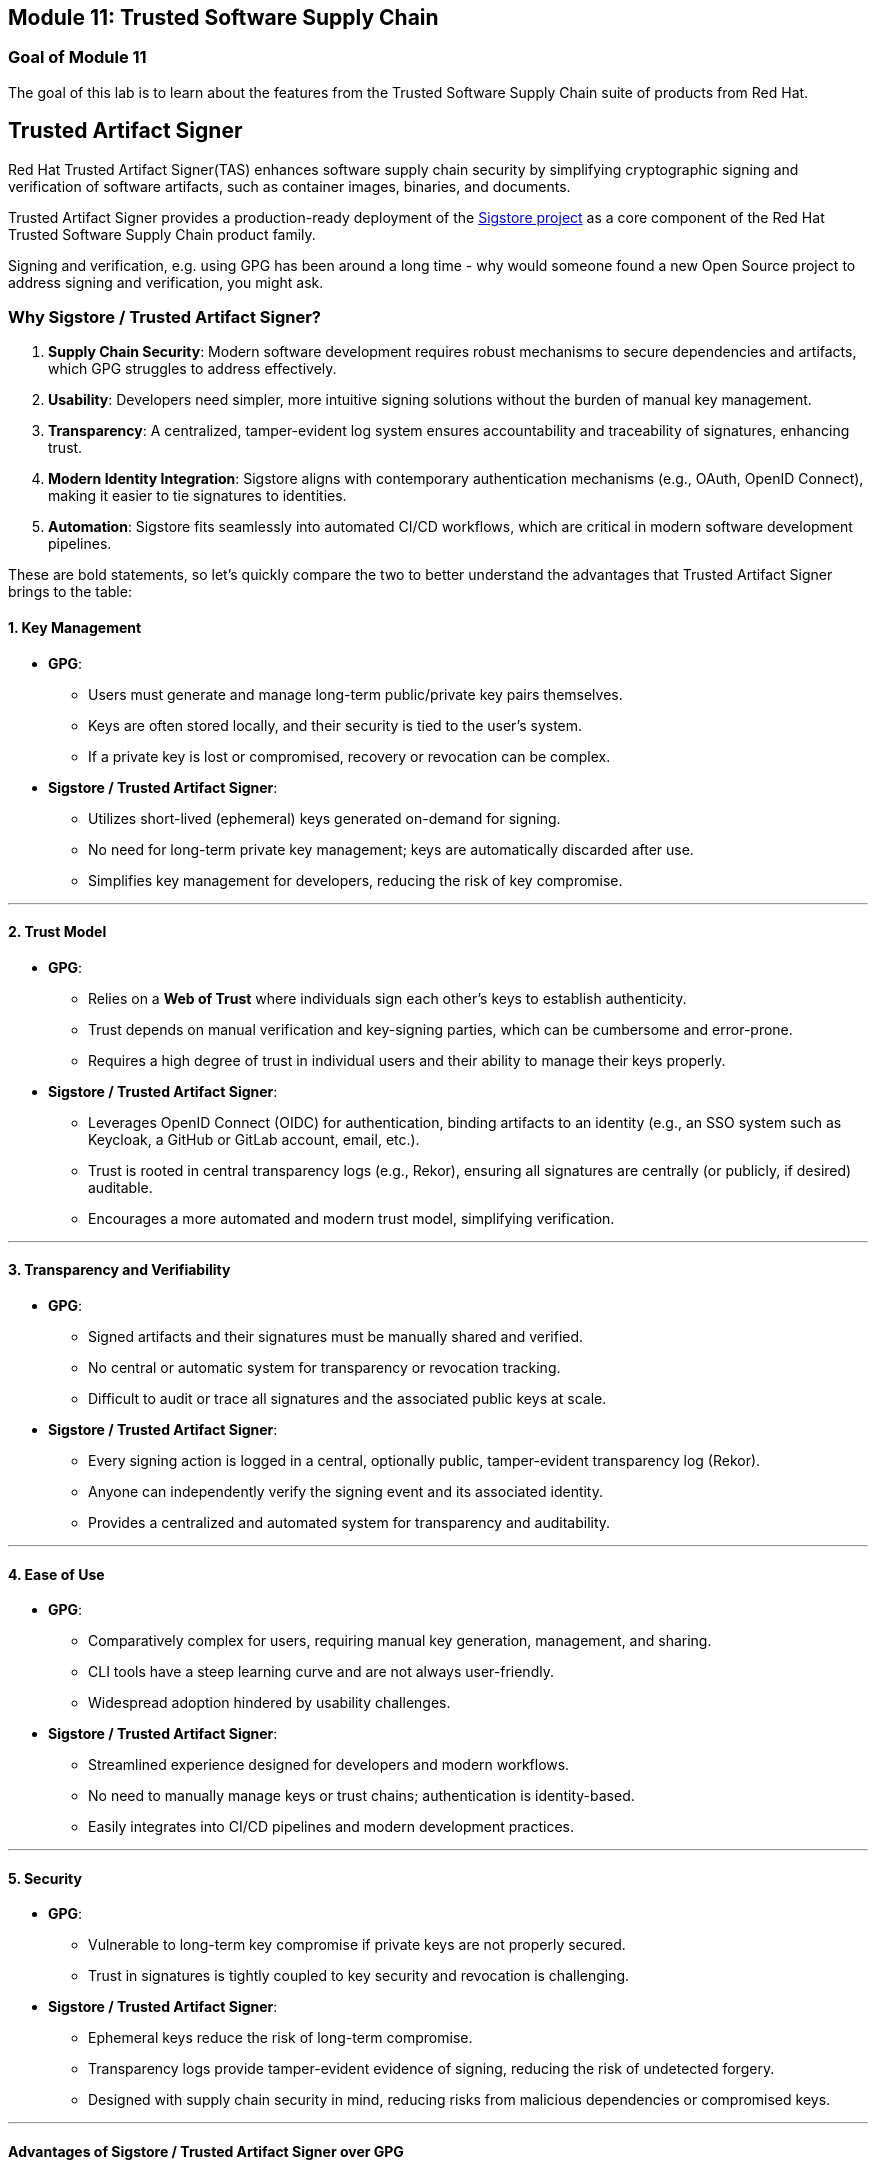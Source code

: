== Module 11: Trusted Software Supply Chain

=== Goal of Module 11

The goal of this lab is to learn about the features from the Trusted Software Supply Chain suite of products from Red Hat. 


== Trusted Artifact Signer
Red Hat Trusted Artifact Signer(TAS) enhances software supply chain security by simplifying cryptographic signing and verification of software artifacts, such as container images, binaries, and documents. 

Trusted Artifact Signer provides a production-ready deployment of the https://www.sigstore.dev/[Sigstore project] as a core component of the Red Hat Trusted Software Supply Chain product family.

Signing and verification, e.g. using GPG has been around a long time - why would someone found a new Open Source project to address signing and verification, you might ask.

=== *Why Sigstore / Trusted Artifact Signer?*

. *Supply Chain Security*: Modern software development requires robust
mechanisms to secure dependencies and artifacts, which GPG struggles to
address effectively.
. *Usability*: Developers need simpler, more intuitive signing solutions
without the burden of manual key management.
. *Transparency*: A centralized, tamper-evident log system ensures
accountability and traceability of signatures, enhancing trust.
. *Modern Identity Integration*: Sigstore aligns with contemporary
authentication mechanisms (e.g., OAuth, OpenID Connect), making it
easier to tie signatures to identities.
. *Automation*: Sigstore fits seamlessly into automated CI/CD workflows,
which are critical in modern software development pipelines.


These are bold statements, so let's quickly compare the two to better understand the advantages that Trusted Artifact Signer brings to the table:

==== *1. Key Management*

* *GPG*:
** Users must generate and manage long-term public/private key pairs
themselves.
** Keys are often stored locally, and their security is tied to the
user’s system.
** If a private key is lost or compromised, recovery or revocation can
be complex.
* *Sigstore / Trusted Artifact Signer*:
** Utilizes short-lived (ephemeral) keys generated on-demand for
signing.
** No need for long-term private key management; keys are automatically
discarded after use.
** Simplifies key management for developers, reducing the risk of key
compromise.

'''''

==== *2. Trust Model*

* *GPG*:
** Relies on a *Web of Trust* where individuals sign each other’s keys
to establish authenticity.
** Trust depends on manual verification and key-signing parties, which
can be cumbersome and error-prone.
** Requires a high degree of trust in individual users and their ability
to manage their keys properly.
* *Sigstore / Trusted Artifact Signer*:
** Leverages OpenID Connect (OIDC) for authentication, binding artifacts
to an identity (e.g., an SSO system such as Keycloak, a GitHub or GitLab account, email, etc.).
** Trust is rooted in central transparency logs (e.g., Rekor), ensuring
all signatures are centrally (or publicly, if desired) auditable.
** Encourages a more automated and modern trust model, simplifying
verification.

'''''

==== *3. Transparency and Verifiability*

* *GPG*:
** Signed artifacts and their signatures must be manually shared and
verified.
** No central or automatic system for transparency or revocation
tracking.
** Difficult to audit or trace all signatures and the associated public
keys at scale.
* *Sigstore / Trusted Artifact Signer*:
** Every signing action is logged in a central, optionally public, tamper-evident
transparency log (Rekor).
** Anyone can independently verify the signing event and its associated
identity.
** Provides a centralized and automated system for transparency and
auditability.

'''''

==== *4. Ease of Use*

* *GPG*:
** Comparatively complex for users, requiring manual key generation, management,
and sharing.
** CLI tools have a steep learning curve and are not always
user-friendly.
** Widespread adoption hindered by usability challenges.
* *Sigstore / Trusted Artifact Signer*:
** Streamlined experience designed for developers and modern workflows.
** No need to manually manage keys or trust chains; authentication is
identity-based.
** Easily integrates into CI/CD pipelines and modern development
practices.

'''''

==== *5. Security*

* *GPG*:
** Vulnerable to long-term key compromise if private keys are not
properly secured.
** Trust in signatures is tightly coupled to key security and revocation
is challenging.
* *Sigstore / Trusted Artifact Signer*:
** Ephemeral keys reduce the risk of long-term compromise.
** Transparency logs provide tamper-evident evidence of signing,
reducing the risk of undetected forgery.
** Designed with supply chain security in mind, reducing risks from
malicious dependencies or compromised keys.

'''''

==== *Advantages of Sigstore / Trusted Artifact Signer over GPG*

In summary, Sigstore is designed to address the pain points and
limitations of GPG in the context of modern software development,
focusing on ease of use, transparency, and security for signing and
verifying software artifacts.

* Eliminates manual key management.
* Provides automated, identity-based signing.
* Ensures transparency with central (optionally public) logs.
* Simplifies adoption with developer-friendly tools.
* Reduces risks from long-term private key compromises.
* Aligns with modern software practices and supply chain security
requirements.


=== Setup 
For this exercise, we'll be using the container image in Quay that we created during our Lab setup xref:00-setup-install-navigation.adoc#build-a-container-image[Build a container image]

NOTE: Make sure you still have the variables set. If not, please go through the xref:00-setup-install-navigation.adoc#build-a-container-image[Build a container image] section again to setup your environment and make sure you have pushed the image to Quay.

[source,sh,subs="attributes",role=execute]
----
echo $QUAY_USER
echo $QUAY_URL
----

For signing and verification of container images, we'll be using the `cosign` CLI binary, which has already been installed in your bastion host (and can also be downloaded from the OpenShift Console).

`cosign` can as easily be used in any CI/CD toolchain as we use it here and handles all the communication with the Sigstore / Trusted Artifact Signer services that request certificates, handle the OIDC authentication, store info in the transparency log (Rekor), etc.

[source,sh,subs="attributes",role=execute]
----
cosign version
----


[.console-output]
[source,bash,subs="+macros,+attributes"]
----
[lab-user@bastion ~]$ cosign version
  ______   ______        _______. __    _______ .__   __.
 /      | /  __  \      /       ||  |  /  _____||  \ |  |
|  ,----'|  |  |  |    |   (----`|  | |  |  __  |   \|  |
|  |     |  |  |  |     \   \    |  | |  | |_ | |  . `  |
|  `----.|  `--'  | .----)   |   |  | |  |__| | |  |\   |
 \______| \______/  |_______/    |__|  \______| |__| \__|
cosign: A tool for Container Signing, Verification and Storage in an OCI registry.

GitVersion:    v2.0.0
GitCommit:     d6b9001f8e6ed745fb845849d623274c897d55f2
GitTreeState:  clean
BuildDate:     2023-02-23T19:26:35Z
GoVersion:     go1.20.1
Compiler:      gc
Platform:      linux/amd64
----

`cosign` needs to be initialized with all the required endpoints that it communicates with. Additionally, during initialization, it will download the public trust root certificate in a local cache.

This initialization can be done via command line parameters or by setting environment variables that are read when no commandline parameters are present.

NOTE: Cosign itself doesn't need access to OpenShift, but since we have Trusted Artifact Signer installed on OpenShift (a RHEL installation is another deployment option), we will be using some `oc` commands to get the required endpoints.
Before proceeding, please verify you are still logged in to OpenShift via `oc whoami`

[[setting-up-the-environment-variables]]
To setup the environment variables, execute this script:

[source,sh,subs="attributes",role=execute]
----
export TUF_URL=$(oc get tuf -o jsonpath='{.items[0].status.url}' -n trusted-artifact-signer)
export OIDC_ISSUER_URL=https://$(oc get route keycloak -n rhsso | tail -n 1 | awk '{print $2}')/auth/realms/openshift
export COSIGN_FULCIO_URL=$(oc get fulcio -o jsonpath='{.items[0].status.url}' -n trusted-artifact-signer)
export COSIGN_REKOR_URL=$(oc get rekor -o jsonpath='{.items[0].status.url}' -n trusted-artifact-signer)
export COSIGN_MIRROR=$TUF_URL
export COSIGN_ROOT=$TUF_URL/root.json
export COSIGN_OIDC_CLIENT_ID="trusted-artifact-signer"
export COSIGN_OIDC_ISSUER=$OIDC_ISSUER_URL
export COSIGN_CERTIFICATE_OIDC_ISSUER=$OIDC_ISSUER_URL
export COSIGN_YES="true"
export SIGSTORE_FULCIO_URL=$COSIGN_FULCIO_URL
export SIGSTORE_OIDC_ISSUER=$COSIGN_OIDC_ISSUER
export SIGSTORE_REKOR_URL=$COSIGN_REKOR_URL
export REKOR_REKOR_SERVER=$COSIGN_REKOR_URL
# to verify URL endpoints have been set
env | grep URL
----

NOTE: In case you're wondering why we define multiple variables with the same values: The upstream https://www.sigstore.dev/[Sigstore project^] has a long history, and some tools (like `cosign` and `gitsign`) use different environment variables for the same purpose. For various reasons (Open Source principles as well as compatibility), we are not branching off a specialized Red Hat version with simplified environment parameters. While these are maintained in the upstream project, they will be maintained in the Red Hat enterprise-ready version as well. 

As the last step, initialize `cosign`, so it knows who to talk to:

[source,sh,subs="attributes",role=execute]
----
cosign initialize
----

[.console-output]
[source,bash,subs="+macros,+attributes"]
----
[lab-user@bastion ~]$ cosign initialize
Root status: 
 {
        "local": "/home/lab-user/.sigstore/root",
        "remote": "https://tuf-trusted-artifact-signer.apps.cluster-l2ktc.l2ktc.sandbox75.opentlc.com",
        "metadata": {
                "root.json": {
                        "version": 1,
                        "len": 2178,
                        "expiration": "13 Jun 25 16:39 UTC",
                        "error": ""
                },
                "snapshot.json": {
                        "version": 1,
                        "len": 618,
                        "expiration": "13 Jun 25 16:39 UTC",
                        "error": ""
                },
                "targets.json": {
                        "version": 1,
                        "len": 1372,
                        "expiration": "13 Jun 25 16:39 UTC",
                        "error": ""
                },
                "timestamp.json": {
                        "version": 1,
                        "len": 619,
                        "expiration": "13 Jun 25 16:39 UTC",
                        "error": ""
                }
        },
        "targets": [
                "ctfe.pub",
                "fulcio_v1.crt.pem",
                "rekor.pub"
        ]
}
----

=== Signing and verifying a container image

`cosign` will be interacting with the image in our private registry, therefore we need to login to Quay:

[source,sh,subs="attributes",role=execute]
----
cosign login $QUAY_URL -u $QUAY_USER -p {quay_admin_password}
----


[.console-output]
[source,bash,subs="+macros,+attributes"]
----
[lab-user@bastion ~]$ cosign login $QUAY_URL -u $QUAY_USER -p MzI2OTI0
auth.go:203: logged in via /home/lab-user/.docker/config.json
----

TIP: To verify that the image we created xref:00-setup-install-navigation.adoc#build-a-container-image[here] is still available and cosign can access the image, we can use the `cosign tree` command that checks for signatures, SBOMs (Software Bills of Materials) and attestations (e.g. build provenance attestation): 

[source,sh,subs="attributes",role=execute]
----
cosign tree $QUAY_URL/$QUAY_USER/ctf-web-to-system:1.0
----

[.console-output]
[source,bash,subs="+macros,+attributes"]
----
[lab-user@bastion ~]$ cosign tree $QUAY_URL/$QUAY_USER/ctf-web-to-system:1.0
📦 Supply Chain Security Related artifacts for an image: quay-l2ktc.apps.cluster-l2ktc.l2ktc.sandbox75.opentlc.com/quayadmin/ctf-web-to-system:1.0
No Supply Chain Security Related Artifacts artifacts found for image quay-l2ktc.apps.cluster-l2ktc.l2ktc.sandbox75.opentlc.com/quayadmin/ctf-web-to-system:1.0
, start creating one with simply running$ COSIGN_EXPERIMENTAL=1 cosign sign <img>
----

As `cosign` suggests, signing this image is as simple as

[source,sh,subs="attributes",role=execute]
----
cosign sign $QUAY_URL/$QUAY_USER/ctf-web-to-system:1.0
----


[.console-output]
[source,bash,subs="+macros,+attributes"]
----
[lab-user@bastion ~]$ cosign sign $QUAY_URL/$QUAY_USER/ctf-web-to-system:1.0
Generating ephemeral keys...
Retrieving signed certificate...

        Note that there may be personally identifiable information associated with this signed artifact.
        This may include the email address associated with the account with which you authenticate.
        This information will be used for signing this artifact and will be stored in public transparency logs and cannot be removed later.

By typing 'y', you attest that you grant (or have permission to grant) and agree to have this information stored permanently in transparency logs.
error opening browser: exec: "xdg-open": executable file not found in $PATH
Go to the following link in a browser:

         https://keycloak-rhsso.apps.cluster-l2ktc.l2ktc.sandbox75.opentlc.com/auth/realms/openshift/protocol/openid-connect/auth?access_type=online&client_id=trusted-artifact-signer&code_challenge=JHFlN4cLdRCGJWjkGf1S1nKYO9Nc-bnC6bhwkZXoS3M&code_challenge_method=S256&nonce=2qDckQCVBACjnviJ8bdxIWwPh1r&redirect_uri=urn%3Aietf%3Awg%3Aoauth%3A2.0%3Aoob&response_type=code&scope=openid+email&state=2qDckRnXkzmspwUHxF3f6K3NX67
Enter verification code:

----

NOTE: As mentioned above, the signing process ties an identity (an OIDC identity, to be specific) to the signature. The signing certificate is issued on demand, but *only issued if an OIDC identity proof can be established*. 

In this example, the "OAuth2 browser based flow" is used. In other words, you will authenticate to the OIDC system by user and password via a browser login. We are running `cosign` in a `ssh` session with no connection to your system, therefore the check for a browser to open the login page fails: `error opening browser: exec: "xdg-open": executable file not found in $PATH` 

Copy the URL and paste it in a new browser window or tab and login - use the following credentials: 

[cols="2,2"]
|===
|*Username:* | *jdoe@redhat.com* |
*Password:* | *secure* |
|===

image::11-signing-sso-login.png[keycloak login]

image::11-signing-successcode.png[copy the success code]

IMPORTANT: Make sure to copy the whole code, as it is longer than the text box.

[.console-output]
[source,bash,subs="+macros,+attributes"]
----
Enter verification code: 3cc0c9fc-db2e-4920-ba2e-7adac8c685cb.6309e23d-facd-4bca-8855-0443a3c4ddf5.d8370879-39c7-41ec-99ab-669101e99f91

Successfully verified SCT...
WARNING: Image reference quay-l2ktc.apps.cluster-l2ktc.l2ktc.sandbox75.opentlc.com/quayadmin/ctf-web-to-system:1.0 uses a tag, not a digest, to identify the image to sign.
    This can lead you to sign a different image than the intended one. Please use a
    digest (example.com/ubuntu@sha256:abc123...) rather than tag
    (example.com/ubuntu:latest) for the input to cosign. The ability to refer to
    images by tag will be removed in a future release.

tlog entry created with index: 1
Pushing signature to: quay-l2ktc.apps.cluster-l2ktc.l2ktc.sandbox75.opentlc.com/quayadmin/ctf-web-to-system
----

*SUCCESS!* 

With one command, you have signed the container image and pushed the container image to the registry. Furthermore, the signing event and its metadata have been recorded in the *Rekor* transparency log: `tlog entry created with index: 1` 

To check, we can again use `cosign tree`:

[.console-output]
[source,bash,subs="+macros,+attributes"]
----
[lab-user@bastion ~]$ cosign tree $QUAY_URL/$QUAY_USER/ctf-web-to-system:1.0
📦 Supply Chain Security Related artifacts for an image: quay-l2ktc.apps.cluster-l2ktc.l2ktc.sandbox75.opentlc.com/quayadmin/ctf-web-to-system:1.0
└── 🔐 Signatures for an image tag: quay-l2ktc.apps.cluster-l2ktc.l2ktc.sandbox75.opentlc.com/quayadmin/ctf-web-to-system:sha256-4530d5e1556631804ce21d37271b0d3f173c350956f2312421db0840fd103c82.sig
   └── 🍒 sha256:f638a989546b998409719e3eb78c0843d880e0bbb5237afa831da685fee48880
----

We can also login to Quay at {quay_console_url} using the Quay credentials

[cols="2,2"]
|===
|*Quay Console Username:* | {quay_admin_username} |
*Quay Console Password:* | {quay_admin_password} |
|===

Quay recognizes the `cosign` image signature, too!

image::11-quay-signed-image.png[link=self, window=blank, width=100%]

NOTE: You might ask yourselves - ok, but how would a pipeline task authenticate itself? A pipeline task can't open a browser to login... 
*Trusted Artifact Signer / Sigstore* (and the `cosign` tool as part of it) doesn't authenticate the user itself, but instead asks the *OIDC system* configured to authenticate the request before issuing a signing certificate. Therefore, all the flexibility of OIDC systems for authentication is available.

For example, *GitHub Actions* and *GitLab CI/CD* can pass the OIDC identity of the pipeline runner via OIDC tokens into the pipeline. 

In general, continuous integration (CI) systems focus on providing the identity of the build or deployment environment rather than the personal identity of a triggering user, to maintain least privilege and ensure reproducibility. 

But, depending on your CI setup and requirements, you can leverage the flexibility of OIDC to meet your needs.

**EXAMPLE**

In our workshop environment, we are using Keycloak as SSO / OIDC system. We can request a short-lived OIDC token from Keycloak and use this for authentication (and therefore, *signing* of the image).

1) First, we need to get the OIDC token issuer endpoint from Keycloak:

[source,sh,subs="attributes",role=execute]
----
export OIDC_TOKEN_SERVICE=$(curl -s $OIDC_ISSUER_URL | jq -r '.["token-service"]')/token
echo $OIDC_TOKEN_SERVICE
----

[.console-output]
[source,bash,subs="+macros,+attributes"]
----
[lab-user@bastion ~]$ export OIDC_TOKEN_SERVICE=$(curl -s $OIDC_ISSUER_URL | jq -r '.["token-service"]')/token
echo $OIDC_TOKEN_SERVICE
https://keycloak-rhsso.apps.cluster-l2ktc.l2ktc.sandbox75.opentlc.com/auth/realms/openshift/protocol/openid-connect/token
----

2) Now, we are requesting a token from that endpoint for our signing user.

[source,sh,subs="attributes",role=execute]
----
export OIDC_TOKEN=$(curl -s --request POST --url $OIDC_TOKEN_SERVICE --header 'content-type: application/x-www-form-urlencoded' --data 'grant_type=password' --data 'client_id=trusted-artifact-signer' --data 'username=jdoe@redhat.com'  --data 'password=secure' --data 'scope=openid' | jq -r '.["access_token"]')
echo $OIDC_TOKEN
---- 

[.console-output]
[source,bash,subs="+macros,+attributes"]
----
[lab-user@bastion ~]$ export OIDC_TOKEN=$(curl -s --request POST --url $OIDC_TOKEN_SERVICE --header 'content-type: application/x-www-form-urlencoded' --data 'grant_type=password' --data 'client_id=trusted-artifact-signer' --data 'username=jdoe@redhat.com'  --data 'password=secure' --data 'scope=openid' | jq -r '.["access_token"]')
echo $OIDC_TOKEN
eyJhbGciOiJSUzI1NiIsInR5cC...
...IgOiAiSldUIiwia2lkIiA6ICJl
----

WARNING: This is just an example - naturally, in your own CI system, you would not use username and password of the signing user in clear text. Rather, you would store them in a Kubernetes Secret or in a Vault. Or, depending on your setup, you already have the pipeline user's OIDC token as environment variable during your pipeline run. Additionally, you wouldn't echo the token so it doesn't show in logs - even though it might only be short-lived, this is not a good practice. 

3) Now that we have the token, we can pass that to `cosign` for authentication:

[source,sh,subs="attributes",role=execute]
----
cosign sign -y --identity-token=$OIDC_TOKEN $QUAY_URL/$QUAY_USER/ctf-web-to-system:1.0
---- 

[.console-output]
[source,bash,subs="+macros,+attributes"]
----
[lab-user@bastion ~]$ cosign sign -y --identity-token=$OIDC_TOKEN $QUAY_URL/$QUAY_USER/ctf-web-to-system:1.0
Generating ephemeral keys...
Retrieving signed certificate...
Successfully verified SCT...
WARNING: Image reference quay-l2ktc.apps.cluster-l2ktc.l2ktc.sandbox75.opentlc.com/quayadmin/ctf-web-to-system:1.0 uses a tag, not a digest, to identify the image to sign.
    This can lead you to sign a different image than the intended one. Please use a
    digest (example.com/ubuntu@sha256:abc123...) rather than tag
    (example.com/ubuntu:latest) for the input to cosign. The ability to refer to
    images by tag will be removed in a future release.


        Note that there may be personally identifiable information associated with this signed artifact.
        This may include the email address associated with the account with which you authenticate.
        This information will be used for signing this artifact and will be stored in public transparency logs and cannot be removed later.

By typing 'y', you attest that you grant (or have permission to grant) and agree to have this information stored permanently in transparency logs.
tlog entry created with index: 2
Pushing signature to: quay-l2ktc.apps.cluster-l2ktc.l2ktc.sandbox75.opentlc.com/quayadmin/ctf-web-to-system
---- 

NOTE: You might have seen the `cosign` warning about using a tag rather than a `sha256` digest. Yes, tags can be reassigned and can be considered inappropriate for signing (and verification) purposes. We have left this out for sake of simplicity, but if you'd like, you can obtain the image's `sha256` digest via the Quay console or by using `podman inspect`, for example.


[.console-output]
[source,bash,subs="+macros,+attributes"]
----
[lab-user@bastion ~]$ cosign sign --identity-token=$OIDC_TOKEN $QUAY_URL/$QUAY_USER/ctf-web-to-system@sha256:4530d5e1556631804ce21d37271b0d3f173c350956f2312421db0840fd103c82
Generating ephemeral keys...
Retrieving signed certificate...
Successfully verified SCT...

        Note that there may be personally identifiable information associated with this signed artifact.
        This may include the email address associated with the account with which you authenticate.
        This information will be used for signing this artifact and will be stored in public transparency logs and cannot be removed later.

By typing 'y', you attest that you grant (or have permission to grant) and agree to have this information stored permanently in transparency logs.
tlog entry created with index: 4
Pushing signature to: quay-l2ktc.apps.cluster-l2ktc.l2ktc.sandbox75.opentlc.com/quayadmin/ctf-web-to-system
----

==== *Verifying Signatures*

Verifying an image signature is even easier than signing: 

[source,sh,subs="attributes",role=execute]
----
cosign verify --certificate-identity jdoe@redhat.com $QUAY_URL/$QUAY_USER/ctf-web-to-system:1.0 | jq
----

In this case, we are asking `cosign` (and therefore *Trusted Artifact Signer*) to verify if `jdoe@redhat.com` has signed this image. We can also use regular expressions, to check if anyone from Red Hat has signed this image, using `--certificate-identity-regexp`:

[source,sh,subs="attributes",role=execute]
----
cosign verify --certificate-identity-regexp ^[a-zA-Z0-9._%+-]+@redhat\.com$ $QUAY_URL/$QUAY_USER/ctf-web-to-system:1.0 | jq
----

We can also verify that the person (to be correct, the OIDC identity) who signed the image was authenticated against a specific OIDC Issuer (using the `--certificate-oidc-issuer` flag) or against an OIDC Issuer somewhere in our domain:

[source,sh,subs="attributes",role=execute]
----
cosign verify --certificate-identity jdoe@redhat.com --certificate-oidc-issuer-regexp \.opentlc\.com $QUAY_URL/$QUAY_USER/ctf-web-to-system:1.0 | jq
----

NOTE: We are using `jq` for readability in these examples, it is not required.

[.console-output]
[source,bash,subs="+macros,+attributes"]
----
[lab-user@bastion ~]$ cosign verify --certificate-identity jdoe@redhat.com --certificate-oidc-issuer-regexp \.opentlc\.com $QUAY_URL/$QUAY_USER/ctf-web-to-system:1.0 | jq

Verification for quay-l2ktc.apps.cluster-l2ktc.l2ktc.sandbox75.opentlc.com/quayadmin/ctf-web-to-system:1.0 --
The following checks were performed on each of these signatures:
  - The cosign claims were validated
  - Existence of the claims in the transparency log was verified offline
  - The code-signing certificate was verified using trusted certificate authority certificates
[
  {
    "critical": {
      "identity": {
        "docker-reference": "quay-l2ktc.apps.cluster-l2ktc.l2ktc.sandbox75.opentlc.com/quayadmin/ctf-web-to-system"
      },
      "image": {
        "docker-manifest-digest": "sha256:4530d5e1556631804ce21d37271b0d3f173c350956f2312421db0840fd103c82"
      },
      "type": "cosign container image signature"
    },
    "optional": {
      "1.3.6.1.4.1.57264.1.1": "https://keycloak-rhsso.apps.cluster-l2ktc.l2ktc.sandbox75.opentlc.com/auth/realms/openshift",
      "Bundle": {
        "SignedEntryTimestamp": "MGQCMBDDEiVjHtj0Hho7EkfCOps0N/RxbcJDgh+VDQ8LGvpKmoBImzHSTkv0sKOtbl8z6AIwHeIi1tqLjuagYak/zMuorqiBKjAKAvzfUyXAWHCdfMEozBj/BIhrtpSRZgkfUgSM",
        "Payload": {
          "body": "eyJhcGlWZ
          ...
          0TFMwdExRbz0ifX19fQ==",
          "integratedTime": 1734200825,
          "logIndex": 0,
          "logID": "abeb9ddb0d7a346d990d9eb7692ec74bef081f9a0ad203444fb9606c5cbc7644"
        }
      },
      "Issuer": "https://keycloak-rhsso.apps.cluster-l2ktc.l2ktc.sandbox75.opentlc.com/auth/realms/openshift",
      "Subject": "jdoe@redhat.com"
    }
  }
----


=== Signing and verifying git commits

TIP: Using traditional commit signing and verification methods required management and distribution of private/public key pairs to developers - a task that can become quite cumbersome for a large number of developers in your organisation. With *Red Hat Trusted Artifact Signer*, there is no need to issue/distribute/re-issue keys due to lost passwords/maintain a key revocation list etc. 


NOTE: If you haven't already done so, please execute the following steps from previous exercises:

1. We need a git repository for git signing, therefore please make sure you have cloned the workshop apps repository as shown here: xref:00-setup-install-navigation.adoc#deploy-the-workshop-apps[Deploy the Workshop Applications]

2. We won't go through setting up the environment for signing and verification (the Trusted Artifact Signer endpoints) again. If you have followed this chapter from the beginning, you have everything configured already. If not, please set the environment variables as shown xref:#setting-up-the-environment-variables[here], followed by a `cosign initialize`

==== *Setting up gitsign*

While you *could* use the `gitsign` CLI binary directly for signing your commits, it is much easier to configure your local (or global, if you want) `git` configuration, so that commits will be signed every time you issue a `git commit` or `git tag`, for example. This also applies to using your `git` installation from e.g. VSCode or other IDEs leveraging the local git installation.

Go to the `demo-apps` local repository you created earlier:

[source,sh,subs="attributes",role=execute]
----
cd /home/lab-user/demo-apps
git status
git remote -v
----


[.console-output]
[source,bash,subs="+macros,+attributes"]
----
[lab-user@bastion demo-apps]$ cd /home/lab-user/demo-apps
git status
git remote -v
On branch main
Your branch is up to date with 'origin/main'.

nothing to commit, working tree clean
origin  https://github.com/mfosterrox/demo-apps.git (fetch)
origin  https://github.com/mfosterrox/demo-apps.git (push)
---- 

Since we don't want to push our commits to the original source, we will use a GitLab instance on this cluster: 


You can access the => {gitlab_url}[GitLab instance UI^] on the cluster using

[cols="2,2"]
|===
|*GitLab Username:* | {gitlab_user} |
*GitLab Password:* | {gitlab_user_password} |
|===

TIP: You can also create an empty repository in GitLab with just a README and clone this to your console - but since we already have a repo, we'll use that. However, for our signing and verification exercise, the actual content isn't really important, so an arbitrary repo will do.

Your GitLab instance, logged in as user1:

image::11-gitlab-projects.png[gitlab ui]

So, before we proceed, let's quickly push our local git repo to GitLab:

[start=1]
. In our local repository, let's replace the origin with the a new one on GitLab:

[source,sh,subs="attributes",role=execute]
----
export GITLAB_REPO_URL=https://$(oc get route gitlab -n gitlab | tail -n 1 | awk '{print $2}')/user1/demo-apps.git
git remote remove origin
git remote add origin $GITLAB_REPO_URL
git remote -v
----

[.console-output]
[source,bash,subs="+macros,+attributes"]
----
[lab-user@bastion demo-apps]$ export GITLAB_REPO_URL=https://$(oc get route gitlab -n gitlab | tail -n 1 | awk '{print $2}')/user1/demo-apps.git
[lab-user@bastion demo-apps]$ git remote remove origin
[lab-user@bastion demo-apps]$ git remote add origin $GITLAB_REPO_URL
[lab-user@bastion demo-apps]$ git remote -v
origin  https://gitlab-gitlab.apps.cluster-47fg6.47fg6.sandbox2892.opentlc.com/user1/demo-apps.git (fetch)
origin  https://gitlab-gitlab.apps.cluster-47fg6.47fg6.sandbox2892.opentlc.com/user1/demo-apps.git (push)
---- 

[start=2]
. Now let's push it to GitLab

[source,sh,subs="attributes",role=execute]
----
git push --set-upstream origin main
----

Use the GitLab *username* and *password* from above.


[.console-output]
[source,bash,subs="+macros,+attributes"]
----
[lab-user@bastion demo-apps]$ git push --set-upstream origin main
Username for 'https://gitlab-gitlab.apps.cluster-47fg6.47fg6.sandbox2892.opentlc.com': user1
Password for 'https://user1@gitlab-gitlab.apps.cluster-47fg6.47fg6.sandbox2892.opentlc.com': 
Enumerating objects: 2907, done.
Counting objects: 100% (2907/2907), done.
Delta compression using up to 32 threads
Compressing objects: 100% (2240/2240), done.
Writing objects: 100% (2907/2907), 73.15 MiB | 137.19 MiB/s, done.
Total 2907 (delta 499), reused 2907 (delta 499), pack-reused 0
remote: Resolving deltas: 100% (499/499), done.
remote: 
remote: 
remote: The private project user1/demo-apps was successfully created.
remote: 
remote: To configure the remote, run:
remote:   git remote add origin https://gitlab-gitlab.apps.cluster-47fg6.47fg6.sandbox2892.opentlc.com/user1/demo-apps.git
remote: 
remote: To view the project, visit:
remote:   https://gitlab-gitlab.apps.cluster-47fg6.47fg6.sandbox2892.opentlc.com/user1/demo-apps
remote: 
remote: 
remote: 
To https://gitlab-gitlab.apps.cluster-47fg6.47fg6.sandbox2892.opentlc.com/user1/demo-apps.git
 * [new branch]      main -> main
branch 'main' set up to track 'origin/main'.
----

[start=3]
. (optional) If you'd like to double check on GitLab, go to {gitlab_url}/user1/demo-apps[the app repo^]

image::11-gitlab-project.png[gitlab ui]

[start=4]
. Configure `git`

As stated above, we could use the `gitsign` command directly - but it is much easier to configure your `git` environment to use gitsign:

[source,sh,subs="attributes",role=execute]
----
git config --local commit.gpgsign true
git config --local tag.gpgsign true
git config --local gpg.x509.program gitsign
git config --local gpg.format x509
git config --local gitsign.fulcio $SIGSTORE_FULCIO_URL
git config --local gitsign.rekor $SIGSTORE_REKOR_URL
git config --local gitsign.issuer $SIGSTORE_OIDC_ISSUER
git config --local gitsign.clientID trusted-artifact-signer
git config --local --list
----

[.console-output]
[source,bash,subs="+macros,+attributes"]
----
[lab-user@bastion demo-apps]$ git config --local commit.gpgsign true
git config --local tag.gpgsign true
git config --local gpg.x509.program gitsign
git config --local gpg.format x509
git config --local gitsign.fulcio $SIGSTORE_FULCIO_URL
git config --local gitsign.rekor $SIGSTORE_REKOR_URL
git config --local gitsign.issuer $SIGSTORE_OIDC_ISSUER
git config --local gitsign.clientID trusted-artifact-signer
git config --local --list
core.repositoryformatversion=0
core.filemode=true
core.bare=false
core.logallrefupdates=true
remote.origin.url=https://gitlab-gitlab.apps.cluster-47fg6.47fg6.sandbox2892.opentlc.com/user1/demo-apps.git
remote.origin.fetch=+refs/heads/*:refs/remotes/origin/*
branch.main.remote=origin
branch.main.merge=refs/heads/main
commit.gpgsign=true
tag.gpgsign=true
gpg.x509.program=gitsign
gpg.format=x509
gitsign.fulcio=https://fulcio-server-trusted-artifact-signer.apps.cluster-47fg6.47fg6.sandbox2892.opentlc.com
gitsign.rekor=https://rekor-server-trusted-artifact-signer.apps.cluster-47fg6.47fg6.sandbox2892.opentlc.com
gitsign.issuer=https://keycloak-rhsso.apps.cluster-47fg6.47fg6.sandbox2892.opentlc.com/auth/realms/openshift
gitsign.clientid=trusted-artifact-signer
----

==== *Signing a commit*

Now, let's quickly modify our repo and commit the changes (you can of course make any modification you like, we'll simply add an empty file)

[source,sh,subs="attributes",role=execute]
----
touch make-a-commit.txt
git add .
git status
----

[.console-output]
[source,bash,subs="+macros,+attributes"]
----
[lab-user@bastion demo-apps]$ touch make-a-commit.txt
git add .
git status
On branch main
Your branch is up to date with 'origin/main'.

Changes to be committed:
  (use "git restore --staged <file>..." to unstage)
        new file:   make-a-commit.txt
----

[source,sh,subs="attributes",role=execute]
----
git commit -m "added an empty file"
----

NOTE: Similarly to signing an image, you will be asked to open your browser to the OIDC System (in our case Keycloak) to authenticate. This is because you are working in an SSH session with no connection to your local computer, so it can't automatically open your browser. 

Please use the "signing user" *`jdoe@redhat.com`* with password *`secure`* again.

[.console-output]
[source,bash,subs="+macros,+attributes"]
----
[lab-user@bastion demo-apps]$ git commit -m "added an empty file"
error opening browser: exec: "xdg-open": executable file not found in $PATH
Go to the following link in a browser:

         https://keycloak-rhsso.apps.cluster-47fg6.47fg6.sandbox2892.opentlc.com/auth/realms/openshift/protocol/openid-connect/auth?access_type=online&client_id=trusted-artifact-signer&code_challenge=QzAAVp3Bo82vhdN0DFX1nUBHA3iSzrvD1-GFxj58xCI&code_challenge_method=S256&nonce=2raUg4ukP7RtOKQCOJiVfYyCQp2&redirect_uri=urn%3Aietf%3Awg%3Aoauth%3A2.0%3Aoob&response_type=code&scope=openid+email&state=2raUg74ynB8w1azNM8rV5va2Ypr
Enter verification code: 
tlog entry created with index: 2
[main 390aeb4] added an empty file
 Committer: Red Hat Demo Platform Student <lab-user@bastion.47fg6.internal>
Your name and email address were configured automatically based
on your username and hostname. Please check that they are accurate.
You can suppress this message by setting them explicitly. Run the
following command and follow the instructions in your editor to edit
your configuration file:

    git config --global --edit

After doing this, you may fix the identity used for this commit with:

    git commit --amend --reset-author

 1 file changed, 0 insertions(+), 0 deletions(-)
 create mode 100644 make-a-commit.txt
----

TIP: `gitsign` doesn't echo the output of the verification code, so don't worry if you don't see it when pasting from your browser. 

image::11-signing-sso-login.png[keycloak login]

image::11-signing-successcode.png[copy the success code]

IMPORTANT: If you look closer at the `git` console output, you will notice that you have commited your code change as "Red Hat Demo Platform Student". That is because your git environment hasn't been configured with an explicit user. It is important to understand that we have two user types here - and depending on your requirements, these can be the same or different users: Firstly, the *committer*. This is what `git` is storing as the user metadata. However, this is not secure, as it can be changed easily, just by configuring your local `git` environment. Secondly, the *signer* - in our case, "jdoe@redhat.com". Since that user just authenticated against the "Company SSO" (Keycloak), this signature is safe - and furthermore, the signing event in the transparency log cannot be altered. This also gives a user the option to work in different git systems with different committer IDs - but all commits would be signed with the same identifiable OIDC identity. 

Now we can push the signed commit to our remote GitLab repository:

[source,sh,subs="attributes",role=execute]
----
git push
----

[.console-output]
[source,bash,subs="+macros,+attributes"]
----
[lab-user@bastion demo-apps]$ git push 
Username for 'https://gitlab-gitlab.apps.cluster-47fg6.47fg6.sandbox2892.opentlc.com': user1
Password for 'https://user1@gitlab-gitlab.apps.cluster-47fg6.47fg6.sandbox2892.opentlc.com': 
Enumerating objects: 4, done.
Counting objects: 100% (4/4), done.
Delta compression using up to 32 threads
Compressing objects: 100% (2/2), done.
Writing objects: 100% (3/3), 1.41 KiB | 1.41 MiB/s, done.
Total 3 (delta 1), reused 1 (delta 0), pack-reused 0
To https://gitlab-gitlab.apps.cluster-47fg6.47fg6.sandbox2892.opentlc.com/user1/demo-apps.git
   cc456d6..390aeb4  main -> main
----

NOTE: If you check the GitLab repository after you pushed the commit, you might have noticed the "unverified" badge. It means that GitLab recognizes that the commit has been signed, but currently GitLab cannot verify "keyless" signatures - however, given the demand and ease of use of Sigstore / Trusted Artifact Signer, many vendors (including the GitLab community and company backing it) are working on it: https://gitlab.com/gitlab-org/gitlab/-/issues/364428[GitLab issue^]

image::11-gitlab-signature.png[unverified badge]

==== *Verifying a commit signature*

//TODO



== Trusted Profile Analyzer 
The Trusted Profile Analyzer adds management capabilities for *Software Bills of Materials (SBOMs)* to OpenShift. 

=== *What is an SBOM?* 
https://www.cisa.gov[CISA.gov] defines an SBOM as "a nested inventory, a list of ingredients that make up software components." https://www.cisa.gov/sbom[¹] 

Using SBOMs, you can have a clear vision of everything that goes into your application or what you may have received from vendors, such as Red Hat. This enables platform engineers to more easily enforce operational controls and compliance across hybrid multi-cloud environments. 

In addition, several regulatory requirements and frameworks either *mandate* or *recommend* the use of *Software Bills of Materials (SBOMs)* to enhance software supply chain transparency and security. Here are some key examples, but the list is continually growing:


==== *1. U.S. Executive Order 14028 (Improving the Nation’s Cybersecurity)*

* *Mandate*: In May 2021, this Executive Order directed the U.S.
government to take actions to secure the software supply chain.
* *SBOM Requirement*:
** The *National Telecommunications and Information Administration
(NTIA)* was tasked with defining minimum elements for SBOMs.
** Vendors providing software to federal agencies must provide SBOMs as
part of their cybersecurity practices.
** Goal: Increase transparency about software components to mitigate
risks from vulnerabilities.



==== *2. EU Cyber Resilience Act*

* *Proposed Mandate*: Expected to become law in the near future, this
act will apply to products with digital elements in the EU.
* *SBOM Requirement*: It encourages or requires organizations to
maintain transparency about their software dependencies, including
SBOMs, for compliance with security standards.



==== *3. U.S. Food and Drug Administration (FDA) Guidance*

* *Recommendation*: The FDA issued guidance for medical device
manufacturers to include SBOMs.
* *Context*: As part of the *Pre-market Cybersecurity Guidance* for
medical devices, manufacturers are encouraged to provide SBOMs to
identify vulnerabilities in device software and support risk management.
* *Goal*: Protect healthcare systems and patient safety.


==== *4. OWASP Software Component Verification Standard (SCVS)*

* *Recommendation*: OWASP promotes SBOMs as part of software composition
analysis (SCA) to track components and identify vulnerabilities.
* *Context*: Although not a regulatory requirement, it is widely
recognized in cybersecurity best practices.



==== *5. CISA Binding Operational Directive (BOD) 23-01*

* *Mandate*: U.S. government agencies are required to track and mitigate
known vulnerabilities in software they use.
* *SBOM Role*: Although the directive doesn’t explicitly mandate SBOMs,
managing them is critical to identifying and addressing vulnerabilities
efficiently.



==== *6. ISO/IEC 5962 (SBOM Standard)*

* *Recommendation*: This international standard formalizes SBOM
structure, ensuring consistent implementation across industries. It
supports compliance with regulatory and industry standards requiring
software transparency.



==== *7. Proposed SEC Cybersecurity Rules*

* *Recommendation*: Companies under U.S. Securities and Exchange
Commission (SEC) regulations must report cybersecurity risks, including
supply chain vulnerabilities. SBOMs can help meet these transparency
requirements.



=== *Why SBOMs are Becoming Standard in Regulations*

* *Transparency*: Knowing what’s in your software reduces the risk of
vulnerabilities.
* *Risk Management*: SBOMs help identify, track, and remediate issues in
the software supply chain.
* *Compliance*: They demonstrate adherence to evolving cybersecurity and
data privacy laws.

*As cybersecurity frameworks continue to evolve, the use of SBOMs is increasingly seen as foundational for compliance and risk mitigation.*

'''''

=== *Using the Trusted Profile Analyzer UI*

A Red Hat Trusted Profile Analyzer has been created for you to use. The proctor will make the URL available to you once you've completed the previous section. 

When you are given the URL, log into the RHTPA UI using the username and password provided.

image::lab11.1-tpa.png[]

You can search for an SBOM, advisory, or CVE directly from the home page, or you can click on Search in the left menu for further options. 

image::lab11.2-tpa.gif[]

From the Search page, you can choose to browse SBOMs, Packages, CVEs, and Advisories from the Tabs, and further filter using the filter menu on the left. 

Let's take a look at some packages. 

Click the Packages tab, then check the Red Hat box under supplier. 

The list now shows packages that are supplied by Red Hat. 

You may click on a package to get information like related vulnerabilities, if any exist, and related products. 

==== Uploading an SBOM

An SBOM has been made available for you to download https://github.com/SeanRickerd/sbom/blob/main/home-banking-bom.json[here].

Upload the SBOM. 

image::lab11.1-sbom.gif[lab11.1]

It will take a few minutes for the SBOM to be processed by TPA, so click in the Search bar and type "home". Once you see home-banking, click on it. 

image::lab11.2-sbom.gif[lab11.2] 

This will open the page for the home-banking SBOM you've uploaded. 

The Info tab will give you standard information about the SBOM itself, including the version, the CycloneDX version, and the serial number. 

Click on the Packages tab. 

image::lab11.3-sbom.png[lab11.3]

The Packages tab will list all the packages found in this SBOM. 

Click on Dependency Analytics Report. 

The Dependency Analytics Report tab will list the security issues found in this SBOM. As you can see, there are a number of violations found. 3 of them are Critical, 3 High, and 2 Medium. 

Scroll down the page to find the osv tab. 

Here you will find further information about the detected vulnerabilities. Clicking on the Direct Vulnerabilities to the right of the log4j entry will expand the entry to show more information about he vulnerabilities, including Remediation. 

The same can be done with the Transitive Vulnerabilites next to the struts2-core entry. 

image::lab11.4-sbom.gif[lab11.4]
